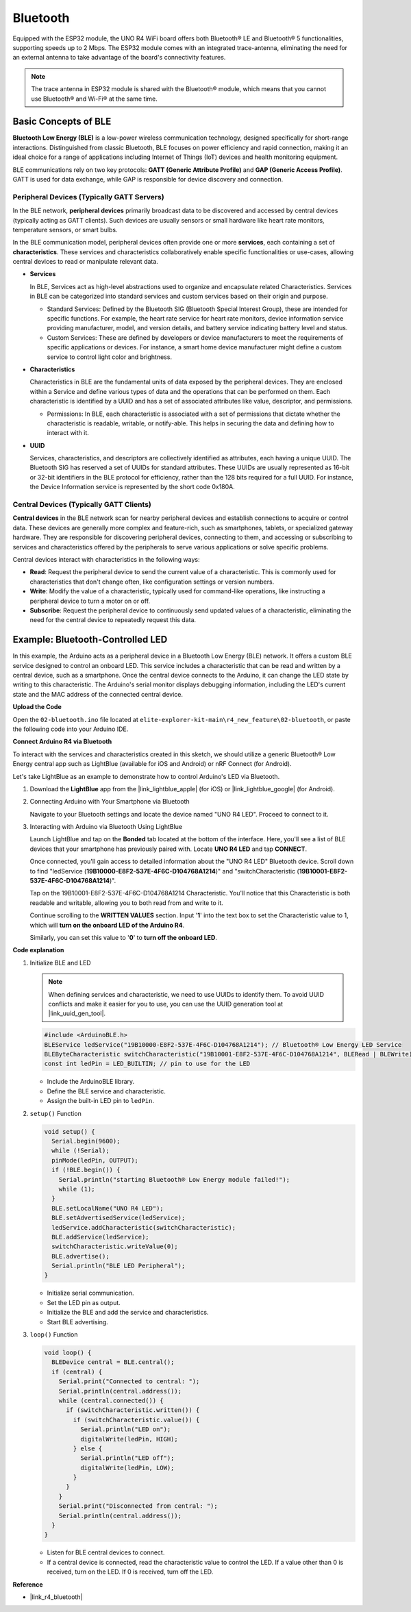 .. _new_bluetooth:

Bluetooth
========================================

Equipped with the ESP32 module, the UNO R4 WiFi board offers both Bluetooth® LE and Bluetooth® 5 functionalities, supporting speeds up to 2 Mbps. The ESP32 module comes with an integrated trace-antenna, eliminating the need for an external antenna to take advantage of the board's connectivity features.

.. note::
    The trace antenna in ESP32 module is shared with the Bluetooth® module, which means that you cannot use Bluetooth® and Wi-Fi® at the same time.

Basic Concepts of BLE
++++++++++++++++++++++++

**Bluetooth Low Energy (BLE)** is a low-power wireless communication technology, designed specifically for short-range interactions. Distinguished from classic Bluetooth, BLE focuses on power efficiency and rapid connection, making it an ideal choice for a range of applications including Internet of Things (IoT) devices and health monitoring equipment.

BLE communications rely on two key protocols: **GATT (Generic Attribute Profile)** and **GAP (Generic Access Profile)**. GATT is used for data exchange, while GAP is responsible for device discovery and connection.

.. image:: img/02_ble_relationships.png
 :width: 100%


Peripheral Devices (Typically GATT Servers)
--------------------------------------------------

In the BLE network, **peripheral devices** primarily broadcast data to be discovered and accessed by central devices (typically acting as GATT clients). Such devices are usually sensors or small hardware like heart rate monitors, temperature sensors, or smart bulbs.

In the BLE communication model, peripheral devices often provide one or more **services**, each containing a set of **characteristics**. These services and characteristics collaboratively enable specific functionalities or use-cases, allowing central devices to read or manipulate relevant data.

- **Services**

  In BLE, Services act as high-level abstractions used to organize and encapsulate related Characteristics. Services in BLE can be categorized into standard services and custom services based on their origin and purpose.

  - Standard Services: Defined by the Bluetooth SIG (Bluetooth Special Interest Group), these are intended for specific functions. For example, the heart rate service for heart rate monitors, device information service providing manufacturer, model, and version details, and battery service indicating battery level and status.
  - Custom Services: These are defined by developers or device manufacturers to meet the requirements of specific applications or devices. For instance, a smart home device manufacturer might define a custom service to control light color and brightness.

- **Characteristics**

  Characteristics in BLE are the fundamental units of data exposed by the peripheral devices. They are enclosed within a Service and define various types of data and the operations that can be performed on them. Each characteristic is identified by a UUID and has a set of associated attributes like value, descriptor, and permissions.

  - Permissions: In BLE, each characteristic is associated with a set of permissions that dictate whether the characteristic is readable, writable, or notify-able. This helps in securing the data and defining how to interact with it.

- **UUID**

  Services, characteristics, and descriptors are collectively identified as attributes, each having a unique UUID. The Bluetooth SIG has reserved a set of UUIDs for standard attributes. These UUIDs are usually represented as 16-bit or 32-bit identifiers in the BLE protocol for efficiency, rather than the 128 bits required for a full UUID. For instance, the Device Information service is represented by the short code 0x180A.



Central Devices (Typically GATT Clients)
--------------------------------------------------

**Central devices** in the BLE network scan for nearby peripheral devices and establish connections to acquire or control data. These devices are generally more complex and feature-rich, such as smartphones, tablets, or specialized gateway hardware. They are responsible for discovering peripheral devices, connecting to them, and accessing or subscribing to services and characteristics offered by the peripherals to serve various applications or solve specific problems.

Central devices interact with characteristics in the following ways:

- **Read**: Request the peripheral device to send the current value of a characteristic. This is commonly used for characteristics that don't change often, like configuration settings or version numbers.
- **Write**: Modify the value of a characteristic, typically used for command-like operations, like instructing a peripheral device to turn a motor on or off.
- **Subscribe**: Request the peripheral device to continuously send updated values of a characteristic, eliminating the need for the central device to repeatedly request this data.



Example: Bluetooth-Controlled LED
++++++++++++++++++++++++++++++++++++++++++++++++++++++++

In this example, the Arduino acts as a peripheral device in a Bluetooth Low Energy (BLE) network. It offers a custom BLE service designed to control an onboard LED. This service includes a characteristic that can be read and written by a central device, such as a smartphone. Once the central device connects to the Arduino, it can change the LED state by writing to this characteristic. The Arduino's serial monitor displays debugging information, including the LED's current state and the MAC address of the connected central device.

**Upload the Code**

Open the ``02-bluetooth.ino`` file located at ``elite-explorer-kit-main\r4_new_feature\02-bluetooth``, or paste the following code into your Arduino IDE.

.. raw:: html

   <iframe src=https://create.arduino.cc/editor/sunfounder01/44d76bb7-9f0a-4004-b3fe-9a88999c5f06/preview?embed style="height:510px;width:100%;margin:10px 0" frameborder=0></iframe>


**Connect Arduino R4 via Bluetooth**

To interact with the services and characteristics created in this sketch, we should utilize a generic Bluetooth® Low Energy central app such as LightBlue (available for iOS and Android) or nRF Connect (for Android). 

Let's take LightBlue as an example to demonstrate how to control Arduino's LED via Bluetooth.

1. Download the **LightBlue** app from the |link_lightblue_apple| (for iOS) or |link_lightblue_google| (for Android).

   .. image:: img/02_lightblue.png
    :width: 90%

   .. raw:: html

      <br/><br/>

2. Connecting Arduino with Your Smartphone via Bluetooth
   
   Navigate to your Bluetooth settings and locate the device named "UNO R4 LED". Proceed to connect to it.

   .. image:: img/02_connect.png
    :width: 90%

   .. raw:: html

      <br/>

3. Interacting with Arduino via Bluetooth Using LightBlue

   Launch LightBlue and tap on the **Bonded** tab located at the bottom of the interface. Here, you'll see a list of BLE devices that your smartphone has previously paired with. Locate **UNO R4 LED** and tap **CONNECT**.

   .. image:: img/02_lightblue_1.png
    :width: 90%

   Once connected, you'll gain access to detailed information about the "UNO R4 LED" Bluetooth device. Scroll down to find "ledService (**19B10000-E8F2-537E-4F6C-D104768A1214**)" and "switchCharacteristic (**19B10001-E8F2-537E-4F6C-D104768A1214**)".

   Tap on the 19B10001-E8F2-537E-4F6C-D104768A1214 Characteristic. You'll notice that this Characteristic is both readable and writable, allowing you to both read from and write to it.
  
   .. image:: img/02_lightblue_2.png
    :width: 90%

   Continue scrolling to the **WRITTEN VALUES** section. Input '**1**' into the text box to set the Characteristic value to 1, which will **turn on the onboard LED of the Arduino R4**.

   .. image:: img/02_lightblue_3.png
    :width: 90%

   Similarly, you can set this value to '**0**' to **turn off the onboard LED**.

   .. image:: img/02_lightblue_4.png
    :width: 90%



**Code explanation**

#. Initialize BLE and LED

   .. note::
      When defining services and characteristic, we need to use UUIDs to identify them. To avoid UUID conflicts and make it easier for you to use, you can use the UUID generation tool at |link_uuid_gen_tool|.

   .. code-block:: arduino
   
      #include <ArduinoBLE.h>
      BLEService ledService("19B10000-E8F2-537E-4F6C-D104768A1214"); // Bluetooth® Low Energy LED Service
      BLEByteCharacteristic switchCharacteristic("19B10001-E8F2-537E-4F6C-D104768A1214", BLERead | BLEWrite);
      const int ledPin = LED_BUILTIN; // pin to use for the LED

   - Include the ArduinoBLE library.
   - Define the BLE service and characteristic. 
   - Assign the built-in LED pin to ``ledPin``.

   .. raw:: html

      <br/>

#. ``setup()`` Function

   .. code-block:: arduino
   
      void setup() {
        Serial.begin(9600);
        while (!Serial);
        pinMode(ledPin, OUTPUT);
        if (!BLE.begin()) {
          Serial.println("starting Bluetooth® Low Energy module failed!");
          while (1);
        }
        BLE.setLocalName("UNO R4 LED");
        BLE.setAdvertisedService(ledService);
        ledService.addCharacteristic(switchCharacteristic);
        BLE.addService(ledService);
        switchCharacteristic.writeValue(0);
        BLE.advertise();
        Serial.println("BLE LED Peripheral");
      }

   - Initialize serial communication.
   - Set the LED pin as output.
   - Initialize the BLE and add the service and characteristics.
   - Start BLE advertising.

   .. raw:: html

      <br/>

#. ``loop()`` Function

   .. code-block:: arduino
   
      void loop() {
        BLEDevice central = BLE.central();
        if (central) {
          Serial.print("Connected to central: ");
          Serial.println(central.address());
          while (central.connected()) {
            if (switchCharacteristic.written()) {
              if (switchCharacteristic.value()) {
                Serial.println("LED on");
                digitalWrite(ledPin, HIGH);
              } else {
                Serial.println("LED off");
                digitalWrite(ledPin, LOW);
              }
            }
          }
          Serial.print("Disconnected from central: ");
          Serial.println(central.address());
        }
      }
   

   - Listen for BLE central devices to connect.
   - If a central device is connected, read the characteristic value to control the LED. If a value other than 0 is received, turn on the LED. If 0 is received, turn off the LED.


**Reference**

- |link_r4_bluetooth|